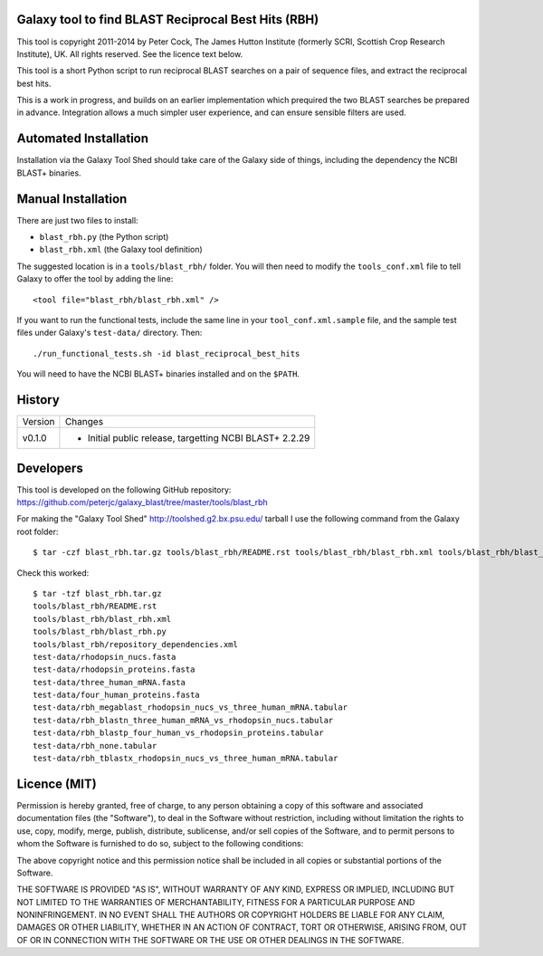 Galaxy tool to find BLAST Reciprocal Best Hits (RBH)
====================================================

This tool is copyright 2011-2014 by Peter Cock, The James Hutton Institute
(formerly SCRI, Scottish Crop Research Institute), UK. All rights reserved.
See the licence text below.

This tool is a short Python script to run reciprocal BLAST searches on a
pair of sequence files, and extract the reciprocal best hits.

This is a work in progress, and builds on an earlier implementation which
prequired the two BLAST searches be prepared in advance. Integration allows
a much simpler user experience, and can ensure sensible filters are used.


Automated Installation
======================

Installation via the Galaxy Tool Shed should take care of the Galaxy side of
things, including the dependency the NCBI BLAST+ binaries.


Manual Installation
===================

There are just two files to install:

- ``blast_rbh.py`` (the Python script)
- ``blast_rbh.xml`` (the Galaxy tool definition)

The suggested location is in a ``tools/blast_rbh/`` folder. You will then
need to modify the ``tools_conf.xml`` file to tell Galaxy to offer the tool
by adding the line::

    <tool file="blast_rbh/blast_rbh.xml" />

If you want to run the functional tests, include the same line in your
``tool_conf.xml.sample`` file, and the sample test files under Galaxy's
``test-data/`` directory. Then::

    ./run_functional_tests.sh -id blast_reciprocal_best_hits

You will need to have the NCBI BLAST+ binaries installed and on the ``$PATH``.


History
=======

======= ======================================================================
Version Changes
------- ----------------------------------------------------------------------
v0.1.0  - Initial public release, targetting NCBI BLAST+ 2.2.29
======= ======================================================================


Developers
==========

This tool is developed on the following GitHub repository:
https://github.com/peterjc/galaxy_blast/tree/master/tools/blast_rbh

For making the "Galaxy Tool Shed" http://toolshed.g2.bx.psu.edu/ tarball I use
the following command from the Galaxy root folder::

    $ tar -czf blast_rbh.tar.gz tools/blast_rbh/README.rst tools/blast_rbh/blast_rbh.xml tools/blast_rbh/blast_rbh.py tools/blast_rbh/repository_dependencies.xml test-data/rhodopsin_nucs.fasta test-data/rhodopsin_proteins.fasta test-data/three_human_mRNA.fasta test-data/four_human_proteins.fasta test-data/rbh_megablast_rhodopsin_nucs_vs_three_human_mRNA.tabular test-data/rbh_blastn_three_human_mRNA_vs_rhodopsin_nucs.tabular test-data/rbh_blastp_four_human_vs_rhodopsin_proteins.tabular test-data/rbh_none.tabular test-data/rbh_tblastx_rhodopsin_nucs_vs_three_human_mRNA.tabular

Check this worked::

    $ tar -tzf blast_rbh.tar.gz
    tools/blast_rbh/README.rst
    tools/blast_rbh/blast_rbh.xml
    tools/blast_rbh/blast_rbh.py
    tools/blast_rbh/repository_dependencies.xml
    test-data/rhodopsin_nucs.fasta
    test-data/rhodopsin_proteins.fasta
    test-data/three_human_mRNA.fasta
    test-data/four_human_proteins.fasta
    test-data/rbh_megablast_rhodopsin_nucs_vs_three_human_mRNA.tabular
    test-data/rbh_blastn_three_human_mRNA_vs_rhodopsin_nucs.tabular
    test-data/rbh_blastp_four_human_vs_rhodopsin_proteins.tabular
    test-data/rbh_none.tabular
    test-data/rbh_tblastx_rhodopsin_nucs_vs_three_human_mRNA.tabular


Licence (MIT)
=============

Permission is hereby granted, free of charge, to any person obtaining a copy
of this software and associated documentation files (the "Software"), to deal
in the Software without restriction, including without limitation the rights
to use, copy, modify, merge, publish, distribute, sublicense, and/or sell
copies of the Software, and to permit persons to whom the Software is
furnished to do so, subject to the following conditions:

The above copyright notice and this permission notice shall be included in
all copies or substantial portions of the Software.

THE SOFTWARE IS PROVIDED "AS IS", WITHOUT WARRANTY OF ANY KIND, EXPRESS OR
IMPLIED, INCLUDING BUT NOT LIMITED TO THE WARRANTIES OF MERCHANTABILITY,
FITNESS FOR A PARTICULAR PURPOSE AND NONINFRINGEMENT. IN NO EVENT SHALL THE
AUTHORS OR COPYRIGHT HOLDERS BE LIABLE FOR ANY CLAIM, DAMAGES OR OTHER
LIABILITY, WHETHER IN AN ACTION OF CONTRACT, TORT OR OTHERWISE, ARISING FROM,
OUT OF OR IN CONNECTION WITH THE SOFTWARE OR THE USE OR OTHER DEALINGS IN
THE SOFTWARE.
